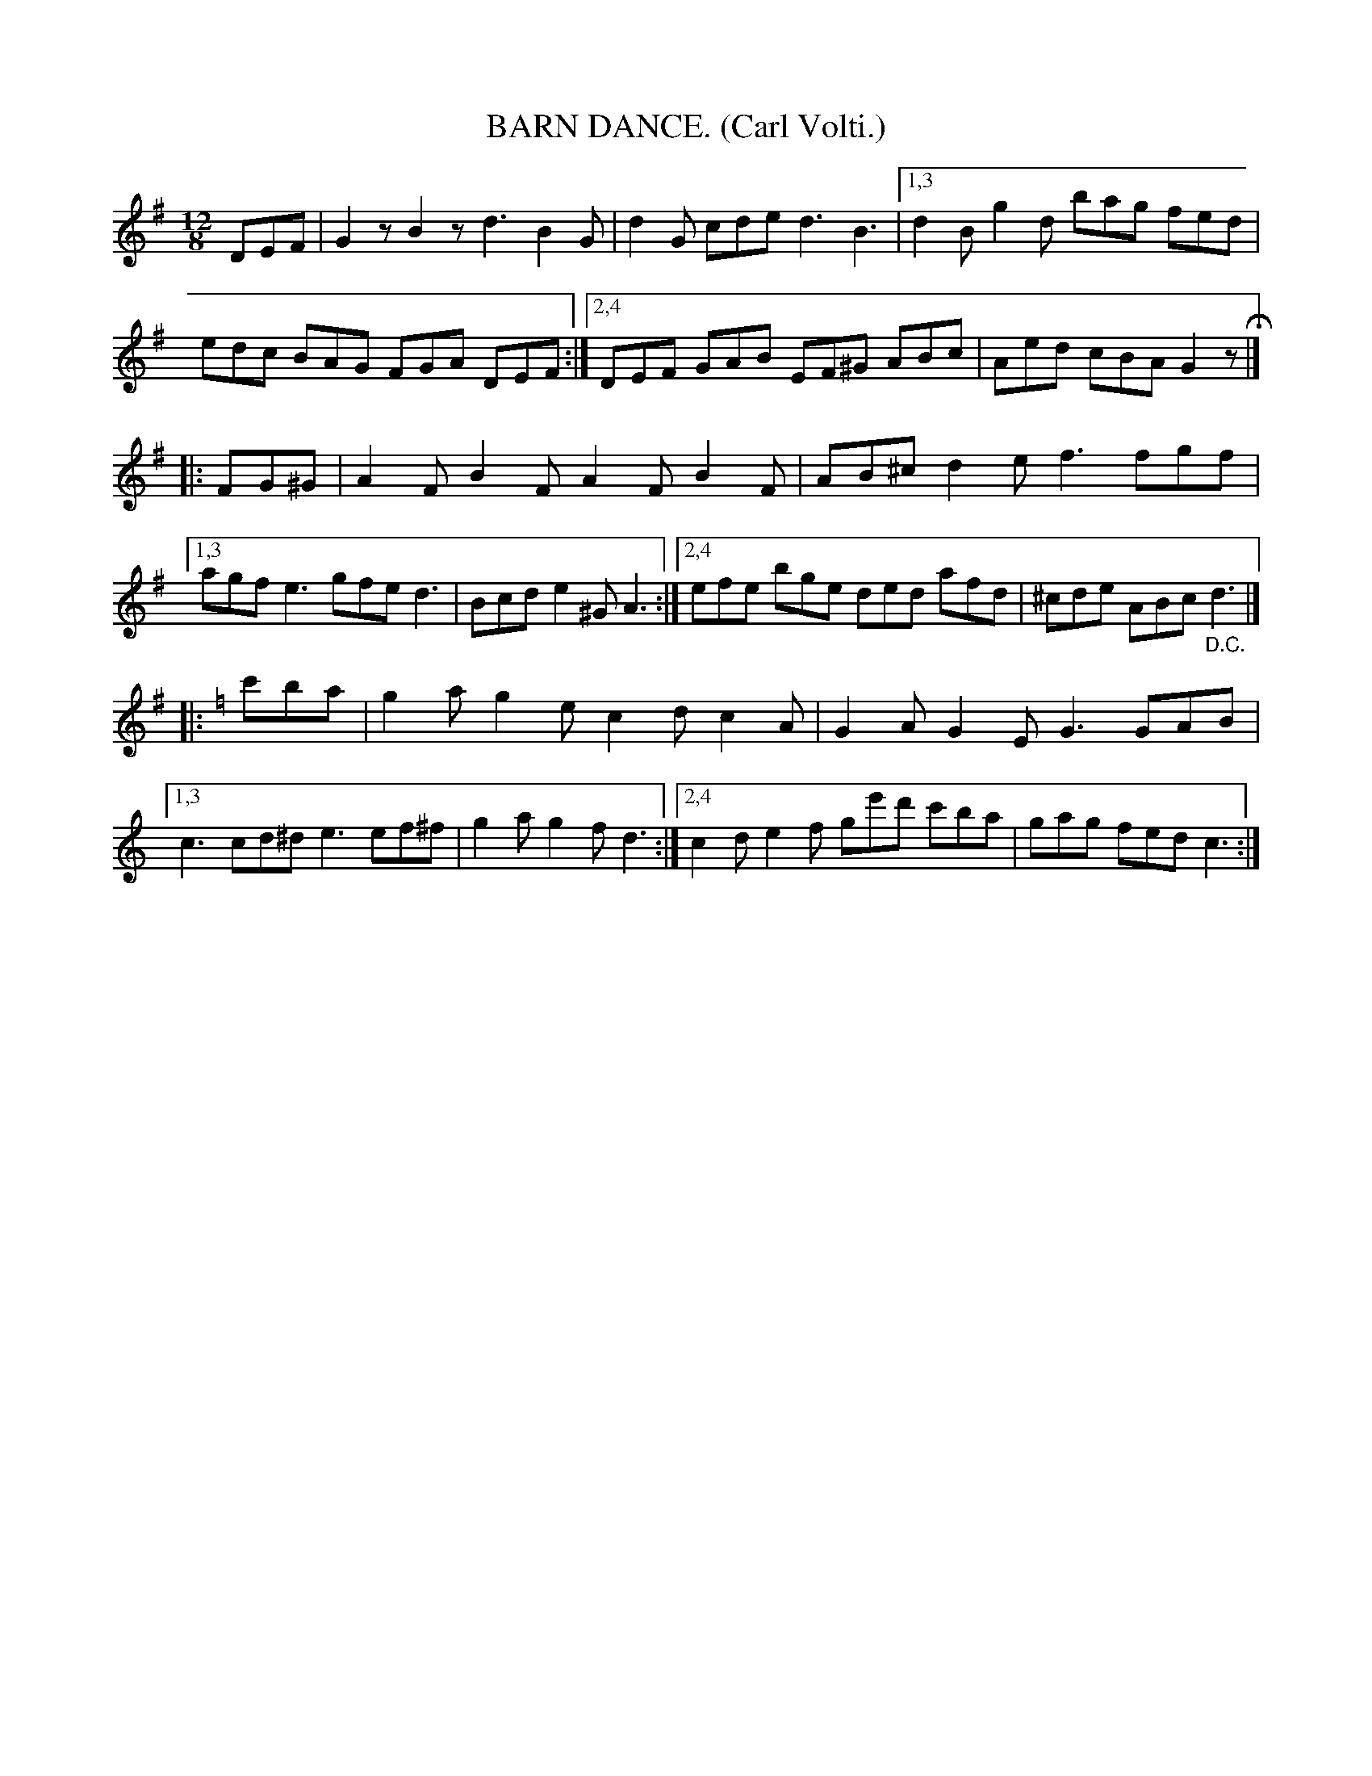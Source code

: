 X: 4397
T: BARN DANCE. (Carl Volti.)
N: Probably composed by Carl Volti, but we can't tell from the book.
%R: jig, slide, march
B: James Kerr "Merry Melodies" v.4 p.43 #397
Z: 2016 John Chambers <jc:trillian.mit.edu>
M: 12/8
L: 1/8
K: G
DEF |\
G2z B2z d3 B2G | d2G cde d3 B3 |\
[1,3 d2B g2d bag fed | edc BAG FGA DEF :|\
[2,4 DEF GAB EF^G ABc | Aed cBA G2z H|]
|:\
FG^G |\
A2F B2F A2F B2F | AB^c d2e f3 fgf |\
[1,3 agf e3 gfe d3 | Bcd e2^G A3 :|\
[2,4 efe bge ded afd | ^cde ABc "_D.C."d3 |]
[K:=f] |:[K:C] \
c'ba |\
g2a g2e c2d c2A | G2A G2E G3 GAB |\
[1,3 c3 cd^d e3 ef^f | g2a g2f d3 :|\
[2,4 c2d e2f ge'd' c'ba | gag fed c3 :|

